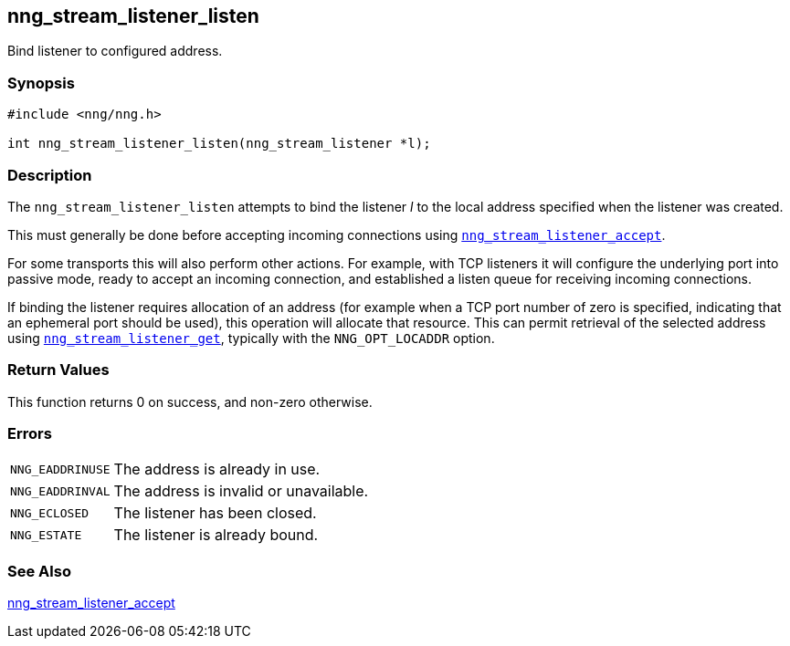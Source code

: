 ## nng_stream_listener_listen

Bind listener to configured address.

### Synopsis

```c
#include <nng/nng.h>

int nng_stream_listener_listen(nng_stream_listener *l);
```

### Description

The `nng_stream_listener_listen` attempts to bind the listener _l_ to the local address specified when the listener was created.

This must generally be done before accepting incoming connections using xref:nng_stream_listener_accept.adoc[`nng_stream_listener_accept`].

For some transports this will also perform other actions.
For example, with TCP listeners it will configure the  underlying port into passive mode, ready to accept an incoming connection, and established a listen queue for receiving incoming connections.

If binding the listener requires allocation of an address (for example when a TCP port number of zero is specified, indicating that an ephemeral port should be used), this operation will allocate that resource.
This can permit retrieval of the selected address using
xref:nng_stream_listener_get.adoc[`nng_stream_listener_get`], typically with the `NNG_OPT_LOCADDR` option.

### Return Values

This function returns 0 on success, and non-zero otherwise.

### Errors

[horizontal]
`NNG_EADDRINUSE`:: The address is already in use.
`NNG_EADDRINVAL`:: The address is invalid or unavailable.
`NNG_ECLOSED`:: The listener has been closed.
`NNG_ESTATE`:: The listener is already bound.

### See Also

xref:nng_stream_listener_accept.adoc[nng_stream_listener_accept]
